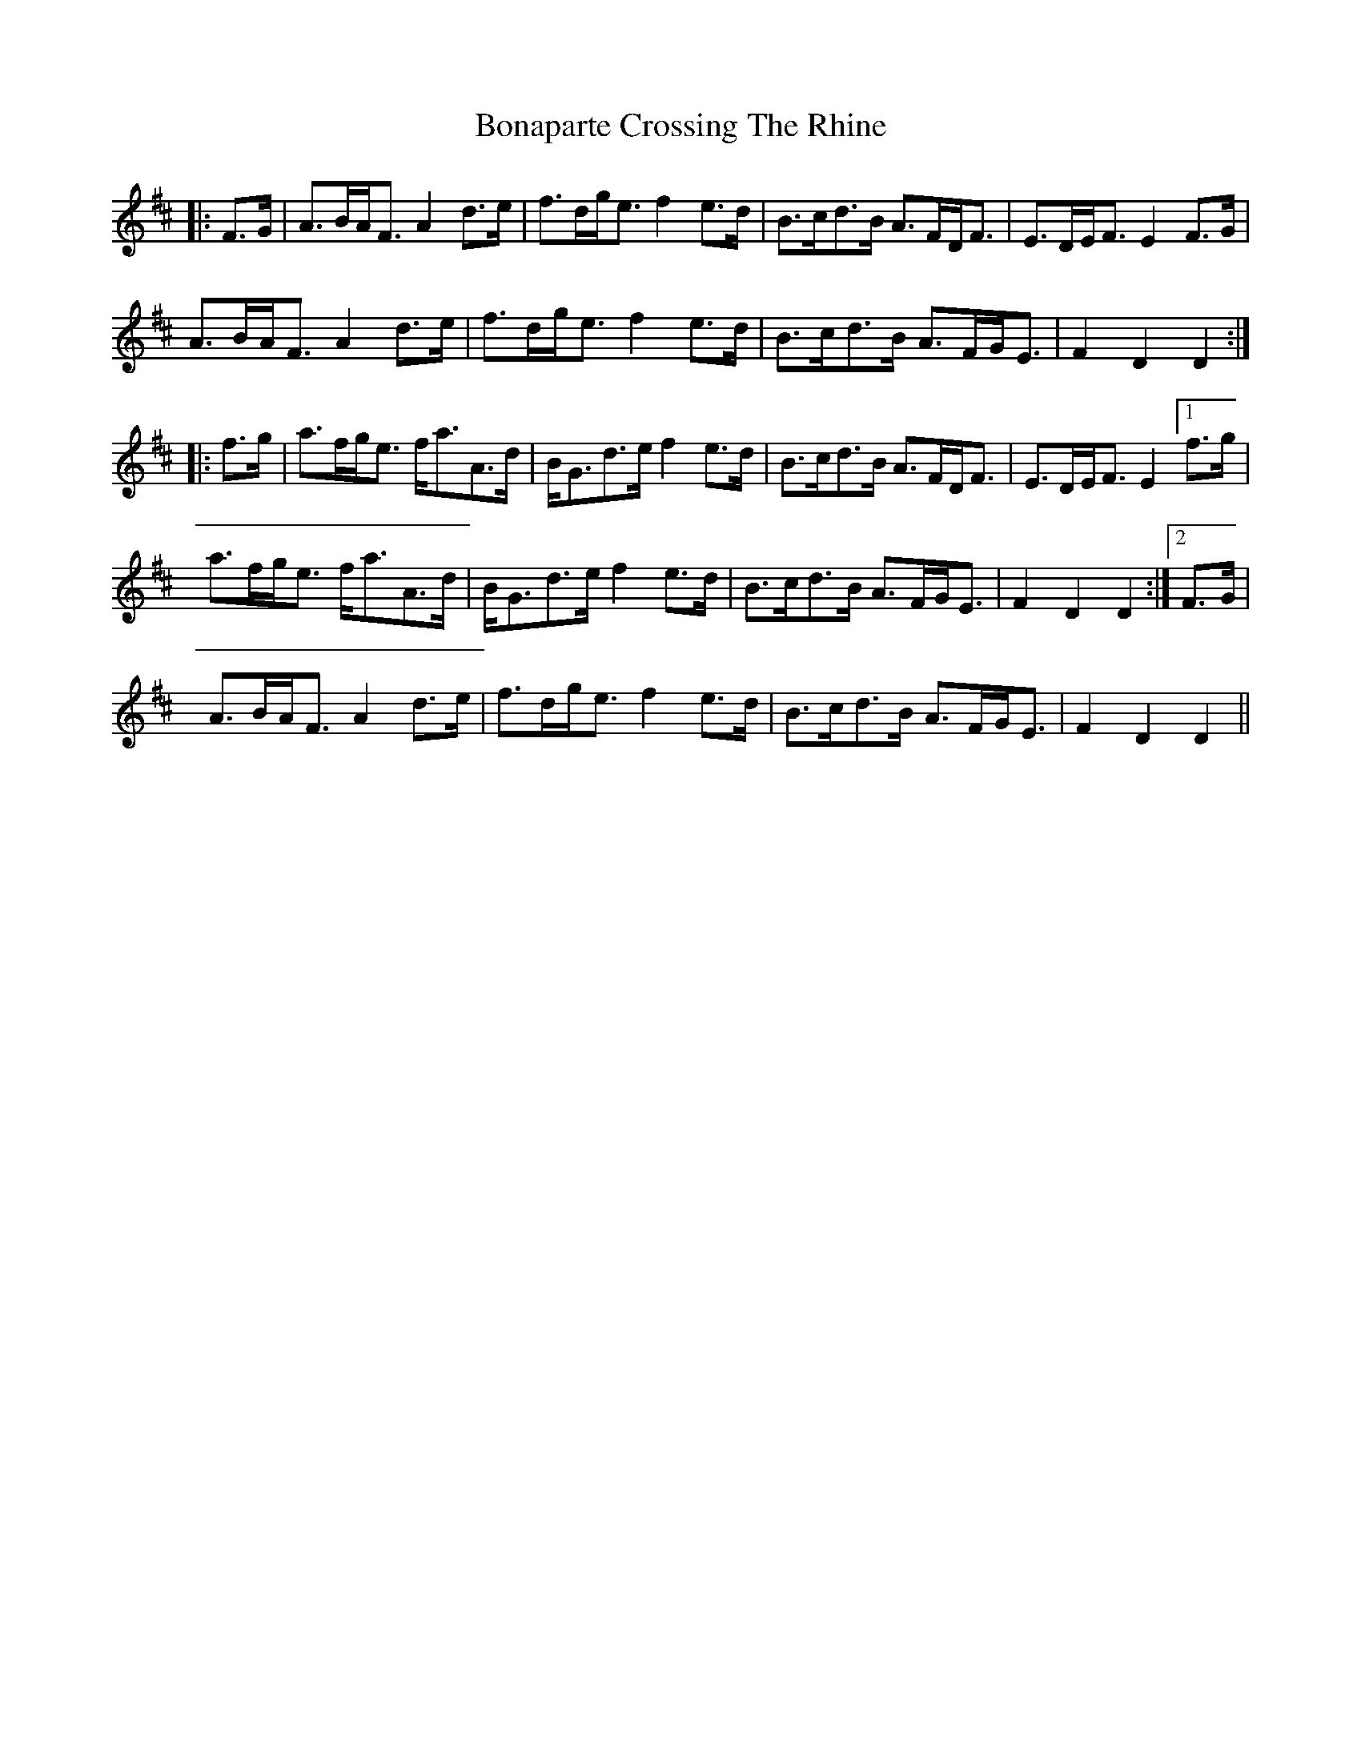 X: 4388
T: Bonaparte Crossing The Rhine
R: march
M: 
K: Dmajor
|:F>G|A>BA<F A2 d>e|f>dg<e f2 e>d|B>cd>B A>FD<F|E>DE<F E2F>G|
A>BA<F A2 d>e|f>dg<e f2 e>d|B>cd>B A>FG<E|F2 D2 D2:|
|:f>g|a>fg<e f<aA>d|B<Gd>e f2 e>d|B>cd>B A>FD<F|E>DE<F E2[1f>g|
a>fg<e f<aA>d|B<Gd>e f2 e>d|B>cd>B A>FG<E|F2D2D2:|2 F>G|
A>BA<F A2 d>e|f>dg<e f2 e>d|B>cd>B A>FG<E|F2D2D2||

